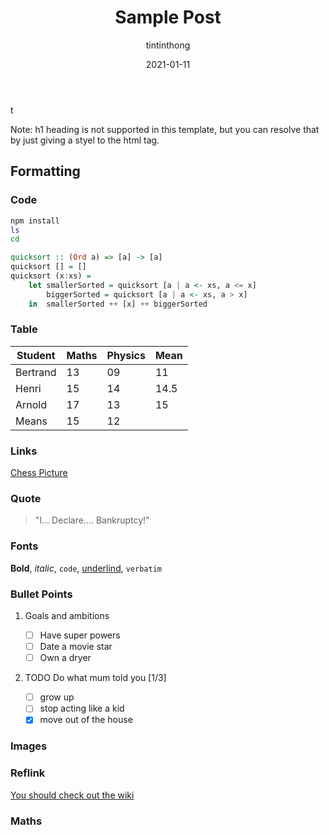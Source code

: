 t
#+TITLE: Sample Post
#+DATE: 2021-01-11
#+DESCRIPTION: this is a description
#+AUTHOR: tintinthong
#+IMAGE: ../images/catalan.png

Note: h1 heading is not supported in this template, but you can resolve that by just giving a styel to the html tag.

** Formatting

*** Code

#+begin_src bash
npm install
ls
cd
#+end_src

#+begin_src haskell
quicksort :: (Ord a) => [a] -> [a]
quicksort [] = []
quicksort (x:xs) =
    let smallerSorted = quicksort [a | a <- xs, a <= x]
        biggerSorted = quicksort [a | a <- xs, a > x]
    in  smallerSorted ++ [x] ++ biggerSorted
#+end_src

*** Table

| Student  | Maths | Physics | Mean |
|----------+-------+---------+------|
| Bertrand |    13 |      09 |   11 |
| Henri    |    15 |      14 | 14.5 |
| Arnold   |    17 |      13 |   15 |
|----------+-------+---------+------|
| Means    |    15 |      12 |      |
#+TBLFM: $4=vmean($2..$3)::@5$2=vmean(@2$2..@4$2)::@5$3=vmean(@2$3..@4$3)

*** Links

[[../images/chess.jpg][Chess Picture]]

*** Quote
#+begin_quote
"I… Declare…. Bankruptcy!"
#+end_quote

*** Fonts

*Bold*, /italic/, ~code~, _underlind_, =verbatim=

*** Bullet Points

**** Goals and ambitions
- [ ] Have super powers
- [ ] Date a movie star
- [ ] Own a dryer

**** TODO Do what mum told you [1/3]
- [ ] grow up
- [ ] stop acting like a kid
- [X] move out of the house


*** Images


#+attr_html: :width 200px
[[../images/chess.jpg]]

*** Reflink
# https://emacs.stackexchange.com/questions/594/how-to-implement-markdown-style-link-ids-in-org-mode

[[lid:wiki][You should check out the wiki]]
*** Maths

#+begin_latex
\begin{array}{*{20}c}
   {x = \frac{{ - b \pm \sqrt {b^2  - 4ac} }}{{2a}}} & {{\rm{when}}} & {ax^2  + bx + c = 0}  \\
\end{array}
#+end_latex

#+LINK-ID: wiki http://www.emacswiki.org
